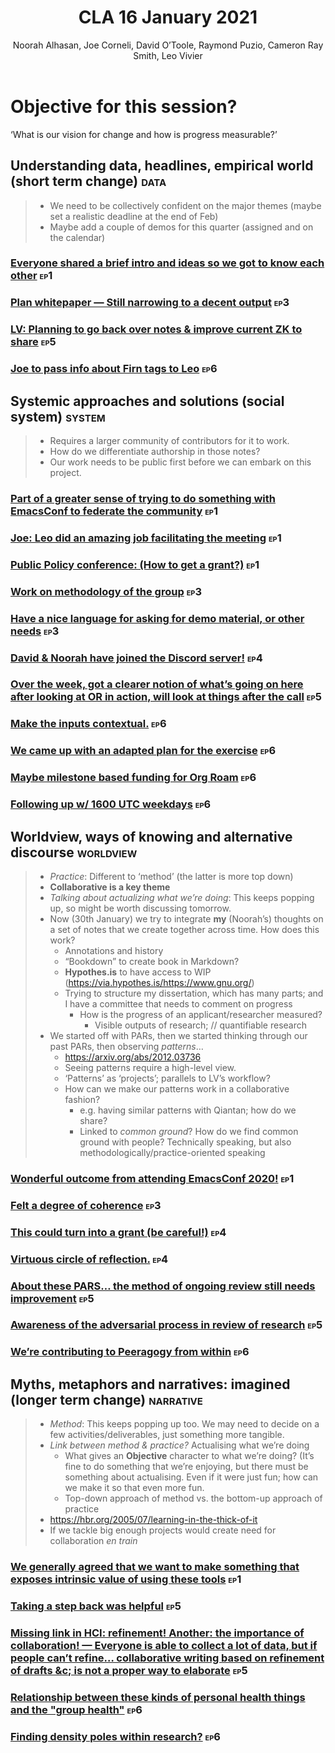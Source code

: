 :PROPERTIES:
:ID:       eba531ea-7a47-4dba-bdd5-045d27cf0033
:END:
#+TITLE: CLA 16 January 2021
#+Author: Noorah Alhasan, Joe Corneli, David O’Toole, Raymond Puzio, Cameron Ray Smith, Leo Vivier
#+roam_tag: HI
#+FIRN_UNDER: erg
#+FIRN_LAYOUT: erg-update
#+DATE_CREATED: <2021-01-16 Saturday>
#+roam_tag: HI

# Cross references:
# erg-02-12-2020.org 1
# erg-12-12-2020.org 2
# erg-19-12-2020.org 3
# erg-02-01-2021.org 4
# erg-09-01-2021.org 5
# erg-16-01-2021.org 6
# erg-23-01-2021.org 7
# erg-30-01-2021.org 8

* Objective for this session?

‘What is our vision for change and how is progress measurable?’

** Understanding data, headlines, empirical world (short term change) :data:
#+begin_quote
- We need to be collectively confident on the major themes (maybe set a realistic deadline at the end of Feb)
- Maybe add a couple of demos for this quarter (assigned and on the calendar)
#+end_quote
*** [[id:f46b9378-d4f4-40e0-bb52-133e9fdeec5a][Everyone shared a brief intro and ideas so we got to know each other]] :ep1:
*** [[id:1390f4db-0a8f-4eef-9fed-cf2399a21822][Plan whitepaper — Still narrowing to a decent output]] :ep3:
*** [[id:60742fc0-3346-4902-9b3a-ae2ef577c92a][LV: Planning to go back over notes & improve current ZK to share]] :ep5:
*** [[id:b15d410d-17e9-4d42-b579-2066d2bebe69][Joe to pass info about Firn tags to Leo]] :ep6:

** Systemic approaches and solutions (social system) :system:
#+begin_quote
- Requires a larger community of contributors for it to work.
- How do we differentiate authorship in those notes?
- Our work needs to be public first before we can embark on this project.
#+end_quote

*** [[id:f46b9378-d4f4-40e0-bb52-133e9fdeec5a][Part of a greater sense of trying to do something with EmacsConf to federate the community]] :ep1:
*** [[id:f46b9378-d4f4-40e0-bb52-133e9fdeec5a][Joe: Leo did an amazing job facilitating the meeting]] :ep1:
*** [[id:f46b9378-d4f4-40e0-bb52-133e9fdeec5a][Public Policy conference: (How to get a grant?)]] :ep1:
*** [[id:1030076c-d30c-44c7-b101-756abc836cd1][Work on methodology of the group]] :ep3:
*** [[id:1030076c-d30c-44c7-b101-756abc836cd1][Have a nice language for asking for demo material, or other needs]] :ep3:
*** [[id:1390f4db-0a8f-4eef-9fed-cf2399a21822][David & Noorah have joined the Discord server!]] :ep4:
*** [[id:60742fc0-3346-4902-9b3a-ae2ef577c92a][Over the week, got a clearer notion of what’s going on here after looking at OR in action, will look at things after the call]] :ep5:
*** [[id:b15d410d-17e9-4d42-b579-2066d2bebe69][Make the inputs contextual.]] :ep6:
*** [[id:b15d410d-17e9-4d42-b579-2066d2bebe69][We came up with an adapted plan for the exercise]] :ep6:
*** [[id:b15d410d-17e9-4d42-b579-2066d2bebe69][Maybe milestone based funding for Org Roam]] :ep6:
*** [[id:b15d410d-17e9-4d42-b579-2066d2bebe69][Following up w/ 1600 UTC weekdays]] :ep6:

** Worldview, ways of knowing and alternative discourse :worldview:
#+begin_quote
- /Practice/: Different to ‘method’ (the latter is more top down)
- *Collaborative is a key theme*
- /Talking about actualizing what we’re doing/: This keeps popping up, so might be worth discussing tomorrow.
- Now (30th January) we try to integrate *my* (Noorah’s) thoughts on a set of notes that we create together across time. How does this work?
  - Annotations and history
  - “Bookdown” to create book in Markdown?
  - *Hypothes.is* to have access to WIP (https://via.hypothes.is/https://www.gnu.org/)
  - Trying to structure my dissertation, which has many parts; and I have a committee that needs to comment on progress
    - How is the progress of an applicant/researcher measured?
      - Visible outputs of research; // quantifiable research
- We started off with PARs, then we started thinking through our past PARs, then observing /patterns/...
  - https://arxiv.org/abs/2012.03736
  - Seeing patterns require a high-level view.
  - ‘Patterns’ as ‘projects’; parallels to LV’s workflow?
  - How can we make our patterns work in a collaborative fashion?
    - e.g. having similar patterns with Qiantan; how do we share?
    - Linked to /common ground/?  How do we find common ground with people?  Technically speaking, but also methodologically/practice-oriented speaking
#+end_quote
*** [[id:f46b9378-d4f4-40e0-bb52-133e9fdeec5a][Wonderful outcome from attending EmacsConf 2020!]] :ep1:
*** [[id:1030076c-d30c-44c7-b101-756abc836cd1][Felt a degree of coherence]] :ep3:
*** [[id:1390f4db-0a8f-4eef-9fed-cf2399a21822][This could turn into a grant (be careful!)]] :ep4:
*** [[id:1390f4db-0a8f-4eef-9fed-cf2399a21822][Virtuous circle of reflection.]] :ep4:
*** [[id:60742fc0-3346-4902-9b3a-ae2ef577c92a][About these PARS... the method of ongoing review still needs improvement]] :ep5:
*** [[id:60742fc0-3346-4902-9b3a-ae2ef577c92a][Awareness of the adversarial process in review of research]] :ep5:
*** [[id:b15d410d-17e9-4d42-b579-2066d2bebe69][We’re contributing to Peeragogy from within]] :ep6:

** Myths, metaphors and narratives: imagined (longer term change) :narrative:
#+begin_quote
- /Method/: This keeps popping up too. We may need to decide on a few activities/deliverables, just something more tangible.
- /Link between method & practice?/  Actualising what we’re doing
  - What gives an *Objective* character to what we’re doing?  (It’s fine to do something that we’re enjoying, but there must be something about actualising.  Even if it were just fun; how can we make it so that even more fun.
  - Top-down approach of method vs. the bottom-up approach of practice
- https://hbr.org/2005/07/learning-in-the-thick-of-it
- If we tackle big enough projects would create need for collaboration /en train/
#+end_quote
*** [[id:f46b9378-d4f4-40e0-bb52-133e9fdeec5a][We generally agreed that we want to make something that exposes intrinsic value of using these tools]] :ep1:
*** [[id:60742fc0-3346-4902-9b3a-ae2ef577c92a][Taking a step back was helpful]] :ep5:
*** [[id:60742fc0-3346-4902-9b3a-ae2ef577c92a][Missing link in HCI: refinement! Another: the importance of collaboration! — Everyone is able to collect a lot of data, but if people can’t refine... collaborative writing based on refinement of drafts &c; is not a proper way to elaborate]] :ep5:
*** [[id:b15d410d-17e9-4d42-b579-2066d2bebe69][Relationship between these kinds of personal health things and the "group health"]] :ep6:
*** [[id:b15d410d-17e9-4d42-b579-2066d2bebe69][Finding density poles within research?]] :ep6:
